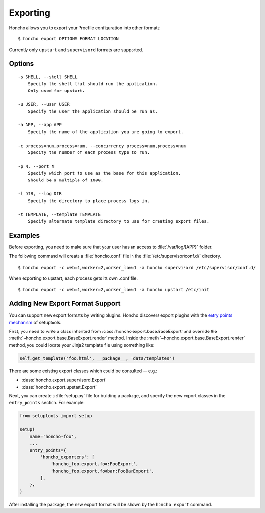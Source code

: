 Exporting
=========

Honcho allows you to export your Procfile configuration into other formats::

  $ honcho export OPTIONS FORMAT LOCATION

Currently only ``upstart`` and ``supervisord`` formats are supported.

Options
-------

::

    -s SHELL, --shell SHELL
        Specify the shell that should run the application.
        Only used for upstart.

    -u USER, --user USER
        Specify the user the application should be run as.

    -a APP, --app APP
        Specify the name of the application you are going to export.

    -c process=num,process=num, --concurrency process=num,process=num
        Specify the number of each process type to run.

    -p N, --port N
        Specify which port to use as the base for this application.
        Should be a multiple of 1000.

    -l DIR, --log DIR
        Specify the directory to place process logs in.

    -t TEMPLATE, --template TEMPLATE
        Specify alternate template directory to use for creating export files.


Examples
--------

Before exporting, you need to make sure that your user has an access to
:file:`/var/log/{APP}` folder.

The following command will create a :file:`honcho.conf` file in the :file:`/etc/supervisor/conf.d/` directory.

::

    $ honcho export -c web=1,worker=2,worker_low=1 -a honcho supervisord /etc/supervisor/conf.d/ 

When exporting to upstart, each process gets its own .conf file.

::

    $ honcho export -c web=1,worker=2,worker_low=1 -a honcho upstart /etc/init


Adding New Export Format Support
--------------------------------

You can support new export formats by writing plugins. Honcho discovers
export plugins with the `entry points mechanism`_ of setuptools.

First, you need to write a class inherited from :class:`honcho.export.base.BaseExport`
and override the :meth:`~honcho.export.base.BaseExport.render` method. Inside
the :meth:`~honcho.export.base.BaseExport.render` method, you could locate your
Jinja2 template file using something like:

.. code-block:: python

    self.get_template('foo.html', __package__, 'data/templates')

There are some existing export classes which could be consulted -- e.g.:

* :class:`honcho.export.supervisord.Export`
* :class:`honcho.export.upstart.Export`

Next, you can create a :file:`setup.py` file for building a package, and specify
the new export classes in the ``entry_points`` section. For
example:

.. code-block:: python

    from setuptools import setup

    setup(
        name='honcho-foo',
        ...
        entry_points={
            'honcho_exporters': [
                'honcho_foo.export.foo:FooExport',
                'honcho_foo.export.foobar:FooBarExport',
            ],
        },
    )

After installing the package, the new export format will be shown by the
``honcho export`` command.

.. _`entry points mechanism`: https://pythonhosted.org/setuptools/setuptools.html#dynamic-discovery-of-services-and-plugins
